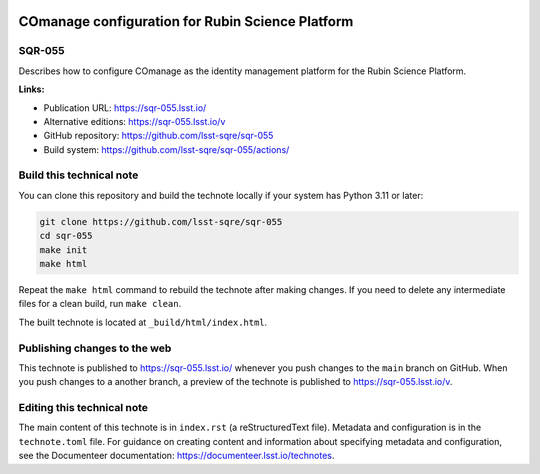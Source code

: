 .. image:: https://img.shields.io/badge/sqr--055-lsst.io-brightgreen.svg
   :target: https://sqr-055.lsst.io/
.. image:: https://github.com/lsst-sqre/sqr-055/workflows/CI/badge.svg
   :target: https://github.com/lsst-sqre/sqr-055/actions/

#################################################
COmanage configuration for Rubin Science Platform
#################################################

SQR-055
=======

Describes how to configure COmanage as the identity management platform for the Rubin Science Platform.


**Links:**

- Publication URL: https://sqr-055.lsst.io/
- Alternative editions: https://sqr-055.lsst.io/v
- GitHub repository: https://github.com/lsst-sqre/sqr-055
- Build system: https://github.com/lsst-sqre/sqr-055/actions/

Build this technical note
=========================

You can clone this repository and build the technote locally if your system has Python 3.11 or later:

.. code-block:: bash

   git clone https://github.com/lsst-sqre/sqr-055
   cd sqr-055
   make init
   make html

Repeat the ``make html`` command to rebuild the technote after making changes.
If you need to delete any intermediate files for a clean build, run ``make clean``.

The built technote is located at ``_build/html/index.html``.

Publishing changes to the web
=============================

This technote is published to https://sqr-055.lsst.io/ whenever you push changes to the ``main`` branch on GitHub.
When you push changes to a another branch, a preview of the technote is published to https://sqr-055.lsst.io/v.

Editing this technical note
===========================

The main content of this technote is in ``index.rst`` (a reStructuredText file).
Metadata and configuration is in the ``technote.toml`` file.
For guidance on creating content and information about specifying metadata and configuration, see the Documenteer documentation: https://documenteer.lsst.io/technotes.
